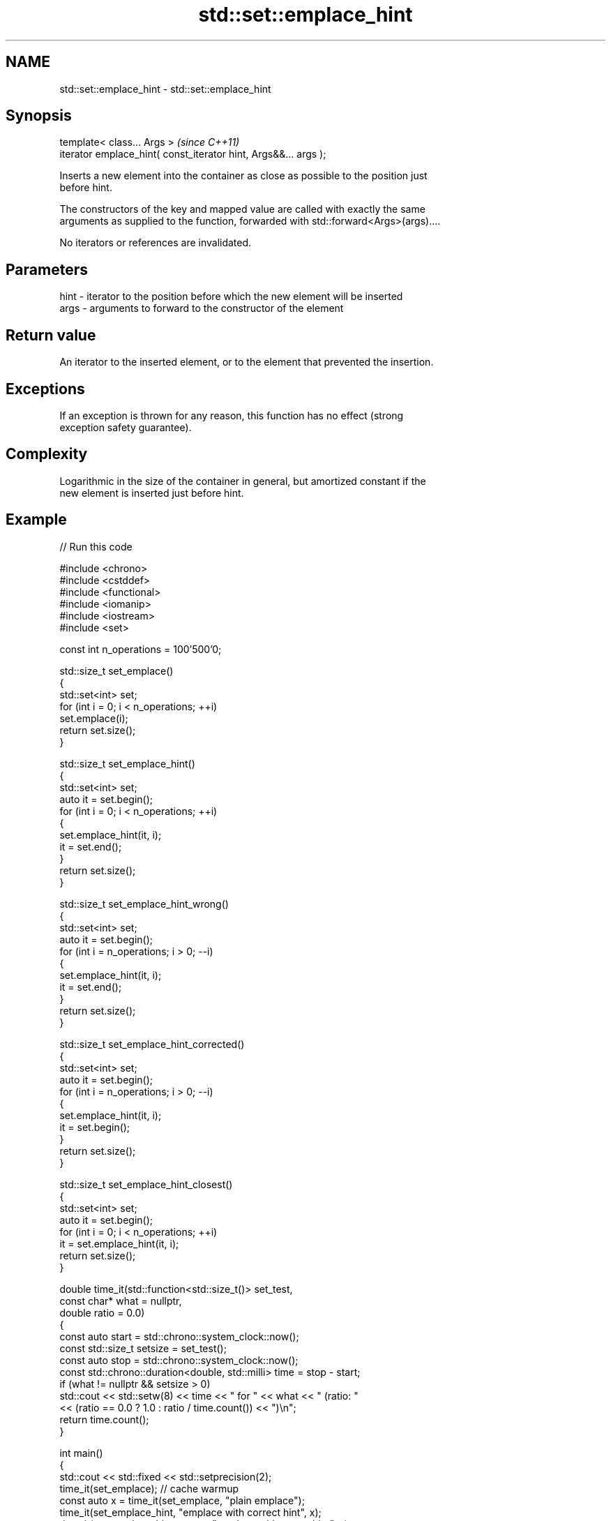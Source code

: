 .TH std::set::emplace_hint 3 "2024.06.10" "http://cppreference.com" "C++ Standard Libary"
.SH NAME
std::set::emplace_hint \- std::set::emplace_hint

.SH Synopsis
   template< class... Args >                                      \fI(since C++11)\fP
   iterator emplace_hint( const_iterator hint, Args&&... args );

   Inserts a new element into the container as close as possible to the position just
   before hint.

   The constructors of the key and mapped value are called with exactly the same
   arguments as supplied to the function, forwarded with std::forward<Args>(args)....

   No iterators or references are invalidated.

.SH Parameters

   hint - iterator to the position before which the new element will be inserted
   args - arguments to forward to the constructor of the element

.SH Return value

   An iterator to the inserted element, or to the element that prevented the insertion.

.SH Exceptions

   If an exception is thrown for any reason, this function has no effect (strong
   exception safety guarantee).

.SH Complexity

   Logarithmic in the size of the container in general, but amortized constant if the
   new element is inserted just before hint.

.SH Example


// Run this code

 #include <chrono>
 #include <cstddef>
 #include <functional>
 #include <iomanip>
 #include <iostream>
 #include <set>

 const int n_operations = 100'500'0;

 std::size_t set_emplace()
 {
     std::set<int> set;
     for (int i = 0; i < n_operations; ++i)
         set.emplace(i);
     return set.size();
 }

 std::size_t set_emplace_hint()
 {
     std::set<int> set;
     auto it = set.begin();
     for (int i = 0; i < n_operations; ++i)
     {
         set.emplace_hint(it, i);
         it = set.end();
     }
     return set.size();
 }

 std::size_t set_emplace_hint_wrong()
 {
     std::set<int> set;
     auto it = set.begin();
     for (int i = n_operations; i > 0; --i)
     {
         set.emplace_hint(it, i);
         it = set.end();
     }
     return set.size();
 }

 std::size_t set_emplace_hint_corrected()
 {
     std::set<int> set;
     auto it = set.begin();
     for (int i = n_operations; i > 0; --i)
     {
         set.emplace_hint(it, i);
         it = set.begin();
     }
     return set.size();
 }

 std::size_t set_emplace_hint_closest()
 {
     std::set<int> set;
     auto it = set.begin();
     for (int i = 0; i < n_operations; ++i)
         it = set.emplace_hint(it, i);
     return set.size();
 }

 double time_it(std::function<std::size_t()> set_test,
                const char* what = nullptr,
                double ratio = 0.0)
 {
     const auto start = std::chrono::system_clock::now();
     const std::size_t setsize = set_test();
     const auto stop = std::chrono::system_clock::now();
     const std::chrono::duration<double, std::milli> time = stop - start;
     if (what != nullptr && setsize > 0)
         std::cout << std::setw(8) << time << " for " << what << " (ratio: "
                   << (ratio == 0.0 ? 1.0 : ratio / time.count()) << ")\\n";
     return time.count();
 }

 int main()
 {
     std::cout << std::fixed << std::setprecision(2);
     time_it(set_emplace); // cache warmup
     const auto x = time_it(set_emplace, "plain emplace");
     time_it(set_emplace_hint, "emplace with correct hint", x);
     time_it(set_emplace_hint_wrong, "emplace with wrong hint", x);
     time_it(set_emplace_hint_corrected, "corrected emplace", x);
     time_it(set_emplace_hint_closest, "emplace using returned iterator", x);
 }

.SH Possible output:

 392.25ms for plain emplace (ratio: 1.00)
  97.15ms for emplace with correct hint (ratio: 4.04)
 387.52ms for emplace with wrong hint (ratio: 1.01)
  84.80ms for corrected emplace (ratio: 4.63)
  83.67ms for emplace using returned iterator (ratio: 4.69)

.SH See also

   emplace constructs element in-place
   \fI(C++11)\fP \fI(public member function)\fP
           inserts elements
   insert  or nodes
           \fI(since C++17)\fP
           \fI(public member function)\fP
